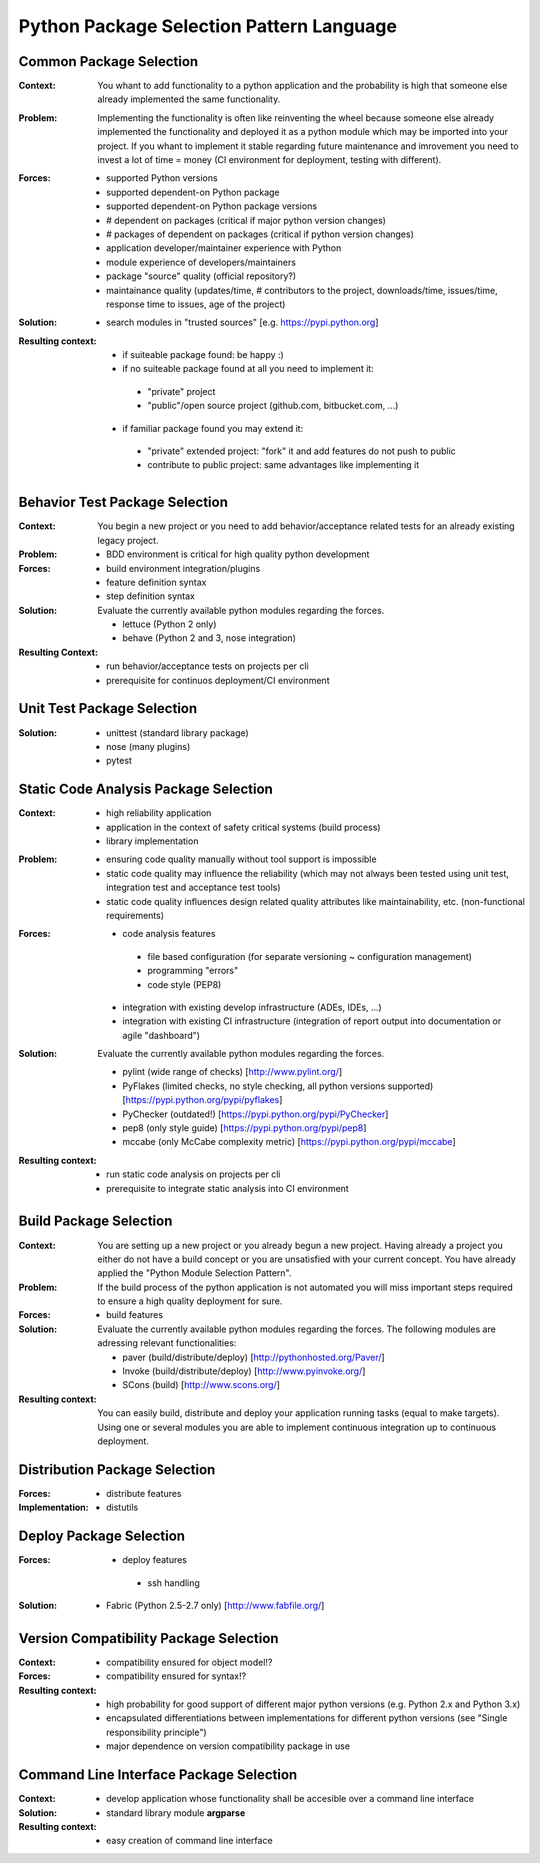.. python_package_selection_language:

*****************************************
Python Package Selection Pattern Language
*****************************************

.. graphviz::

   digraph python_module_selection_pattern_language{
   // styling
   size="11";
   node [color=lightblue2, style=filled];

   // node transitions
   pmspl -> cmsp;
   cmsp -> bmsp;
   cmsp -> btp;
   cmsp -> vcp;
   cmsp -> distp;
   btp -> utp;
   distp -> deplp;

   // nodes 
   pmspl [label="Package Selection Pattern Lanugage"];
   cmsp [label="Common Package Selection", href="../design_languages/python_module_selection_language.html#common-package-selection", target="_top"];
   bmsp [label="Build Package Selection", href="../design_languages/python_module_selection_language.html#build-package-selection", target="_top"];
   btp  [label="Behavior Test Package Selection", href="../design_languages/python_module_selection_language.html#behavior-test-package-selection", target="_top"];
   utp  [label="Unit Test Package Selection", href="../design_languages/python_module_selection_language.html#unit-test-package-selection", target="_top"];
   vcp  [label="Version Compatibility Package Selection", href="../design_languages/python_module_selection_language.html#version-compatibility-package-selection", target="_top"];
   distp [label="Distribution Package Selection", href="../design_languages/python_module_selection_language.html#distribution-package-selection", target="_top"];
   deplp [label="Deploy Package Selection", href="../design_languages/python_module_selection_language.html#deploy-package-selection", target="_top"];
   }

Common Package Selection
========================

:Context:
 You whant to add functionality to a python application and the probability is
 high that someone else already implemented the same functionality.

:Problem:
 Implementing the functionality is often like reinventing the wheel because
 someone else already implemented the functionality and deployed it as a python
 module which may be imported into your project. If you whant to implement it
 stable regarding future maintenance and imrovement you need to invest a lot of
 time = money (CI environment for deployment, testing with different).

:Forces:

 - supported Python versions
 - supported dependent-on Python package
 - supported dependent-on Python package versions
 - # dependent on packages (critical if major python version changes)
 - # packages of dependent on packages (critical if python version changes)
 - application developer/maintainer experience with Python
 - module experience of developers/maintainers
 - package "source" quality (official repository?)
 - maintainance quality (updates/time, # contributors to the project,
   downloads/time, issues/time, response time to issues, age of the project)

:Solution:
 - search modules in "trusted sources" [e.g. https://pypi.python.org]

:Resulting context:
 - if suiteable package found: be happy :)
 - if no suiteable package found at all you need to implement it:

  - "private" project
  - "public"/open source project (github.com, bitbucket.com, ...)

 - if familiar package found you may extend it:

  - "private" extended project: "fork" it and add features do not push to public
  - contribute to public project: same advantages like implementing it 

Behavior Test Package Selection
===============================

:Context:
 You begin a new project or you need to add behavior/acceptance related tests
 for an already existing legacy project.

:Problem:
 - BDD environment is critical for high quality python development

:Forces:
 - build environment integration/plugins
 - feature definition syntax
 - step definition syntax

:Solution:
 Evaluate the currently available python modules regarding the forces.

 - lettuce (Python 2 only)
 - behave (Python 2 and 3, nose integration)

:Resulting Context:
 - run behavior/acceptance tests on projects per cli
 - prerequisite for continuos deployment/CI environment

Unit Test Package Selection
===========================

:Solution:
 - unittest (standard library package)
 - nose (many plugins)
 - pytest

Static Code Analysis Package Selection
======================================

:Context:
 - high reliability application
 - application in the context of safety critical systems (build process)
 - library implementation

:Problem:
 - ensuring code quality manually without tool support is impossible
 - static code quality may influence the reliability (which may not always been
   tested using unit test, integration test and acceptance test tools)
 - static code quality influences design related quality attributes like
   maintainability, etc. (non-functional requirements)

:Forces:
 - code analysis features

  - file based configuration (for separate versioning ~ configuration management)
  - programming "errors"
  - code style (PEP8)

 - integration with existing develop infrastructure (ADEs, IDEs, ...)
 - integration with existing CI infrastructure (integration of report output into documentation or agile "dashboard")

:Solution:
 Evaluate the currently available python modules regarding the forces.
 
 - pylint (wide range of checks) [http://www.pylint.org/]
 - PyFlakes (limited checks, no style checking, all python versions supported) [https://pypi.python.org/pypi/pyflakes]
 - PyChecker (outdated!) [https://pypi.python.org/pypi/PyChecker]
 - pep8 (only style guide) [https://pypi.python.org/pypi/pep8]
 - mccabe (only McCabe complexity metric) [https://pypi.python.org/pypi/mccabe] 

:Resulting context:
 - run static code analysis on projects per cli
 - prerequisite to integrate static analysis into CI environment

Build Package Selection
=======================

:Context:
 You are setting up a new project or you already begun a new project.
 Having already a project you either do not have a build concept
 or you are unsatisfied with your current concept. You have already
 applied the "Python Module Selection Pattern".

:Problem:
 If the build process of the python application is not automated
 you will miss important steps required to ensure a high quality
 deployment for sure.

:Forces:

 - build features

:Solution:
 Evaluate the currently available python modules regarding the forces.
 The following modules are adressing relevant functionalities:

 - paver (build/distribute/deploy) [http://pythonhosted.org/Paver/]
 - Invoke (build/distribute/deploy) [http://www.pyinvoke.org/]
 - SCons (build) [http://www.scons.org/]

:Resulting context:
 You can easily build, distribute and deploy your application running tasks
 (equal to make targets). Using one or several modules you are able to
 implement continuous integration up to continuous deployment.

Distribution Package Selection
==============================

:Forces:

 - distribute features

:Implementation:

 - distutils

Deploy Package Selection
========================

:Forces:

 - deploy features

  - ssh handling

:Solution:

 - Fabric (Python 2.5-2.7 only) [http://www.fabfile.org/]

Version Compatibility Package Selection
=======================================

:Context:
 
:Forces:
 - compatibility ensured for object model!?
 - compatibility ensured for syntax!?

:Resulting context:
 - high probability for good support of different major python versions
   (e.g. Python 2.x and Python 3.x)
 - encapsulated differentiations between implementations for different python
   versions (see "Single responsibility principle")
 - major dependence on version compatibility package in use

Command Line Interface Package Selection
========================================

:Context:
 - develop application whose functionality shall be accesible over a command line interface

:Solution:
 - standard library module **argparse**

:Resulting context:
 - easy creation of command line interface
